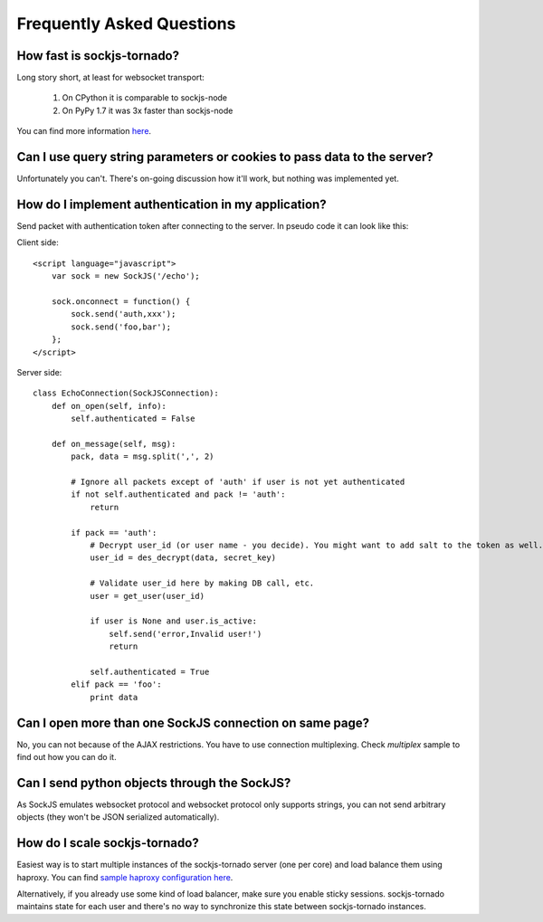 Frequently Asked Questions
==========================

How fast is sockjs-tornado?
---------------------------

Long story short, at least for websocket transport:

    1. On CPython it is comparable to sockjs-node
    2. On PyPy 1.7 it was 3x faster than sockjs-node

You can find more information `here <http://mrjoes.github.com/2011/12/15/sockjs-bench.html>`_.

Can I use query string parameters or cookies to pass data to the server?
------------------------------------------------------------------------

Unfortunately you can't. There's on-going discussion how it'll work, but
nothing was implemented yet.

How do I implement authentication in my application?
----------------------------------------------------

Send packet with authentication token after connecting to the server. In pseudo code it can look like this:

Client side::

    <script language="javascript">
        var sock = new SockJS('/echo');

        sock.onconnect = function() {
            sock.send('auth,xxx');
            sock.send('foo,bar');
        };
    </script>


Server side::

    class EchoConnection(SockJSConnection):
        def on_open(self, info):
            self.authenticated = False

        def on_message(self, msg):
            pack, data = msg.split(',', 2)

            # Ignore all packets except of 'auth' if user is not yet authenticated
            if not self.authenticated and pack != 'auth':
                return

            if pack == 'auth':
                # Decrypt user_id (or user name - you decide). You might want to add salt to the token as well.
                user_id = des_decrypt(data, secret_key)

                # Validate user_id here by making DB call, etc.
                user = get_user(user_id)

                if user is None and user.is_active:
                    self.send('error,Invalid user!')
                    return

                self.authenticated = True
            elif pack == 'foo':
                print data


Can I open more than one SockJS connection on same page?
--------------------------------------------------------

No, you can not because of the AJAX restrictions. You have to use
connection multiplexing. Check `multiplex` sample to find out how you can do it.

Can I send python objects through the SockJS?
---------------------------------------------

As SockJS emulates websocket protocol and websocket protocol only supports strings, you can not send arbitrary objects (they won't be JSON serialized automatically).

How do I scale sockjs-tornado?
------------------------------

Easiest way is to start multiple instances of the sockjs-tornado server (one per core) and load balance them using haproxy. You can find `sample haproxy configuration here <https://github.com/sockjs/sockjs-node/blob/master/examples/haproxy.cfg>`_.

Alternatively, if you already use some kind of load balancer, make sure you
enable sticky sessions. sockjs-tornado maintains state for each user and
there's no way to synchronize this state between sockjs-tornado instances.

